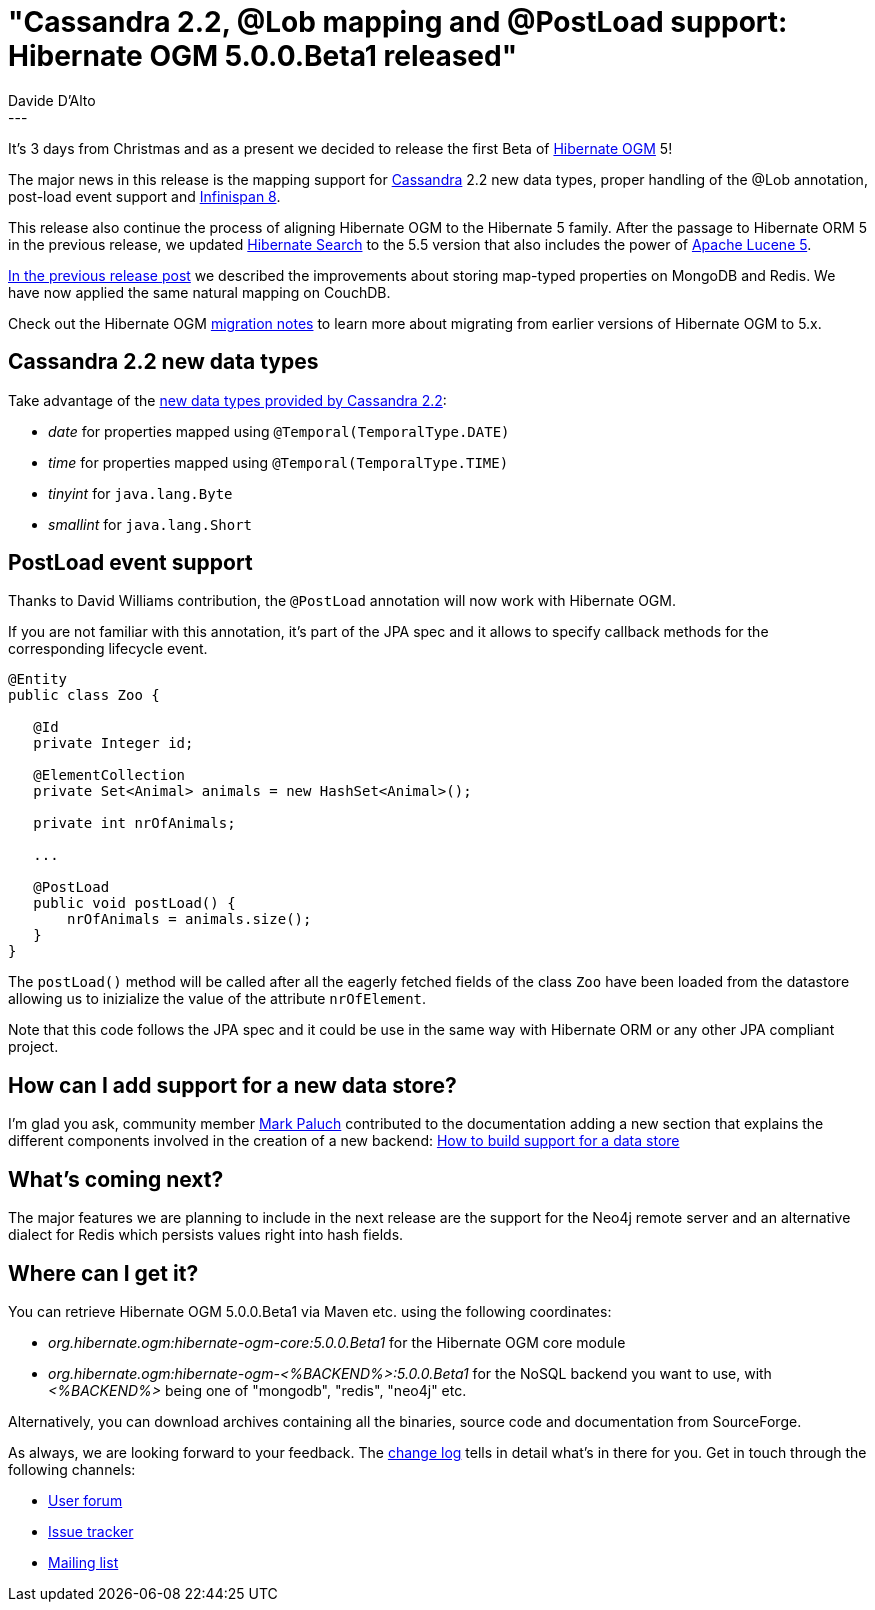 = "Cassandra 2.2, @Lob mapping and @PostLoad support: Hibernate OGM 5.0.0.Beta1 released"
Davide D'Alto
:awestruct-tags: [ "Hibernate OGM", "Releases" ]
:awestruct-layout: blog-post
---

It's 3 days from Christmas and as a present we decided to release the first Beta of https://hibernate.org/ogm/[Hibernate OGM] 5!

The major news in this release is the mapping support for http://cassandra.apache.org[Cassandra] 2.2 new data types,
proper handling of the @Lob annotation, post-load event support 
and http://infinispan.org[Infinispan 8].

This release also continue the process of aligning Hibernate OGM to the Hibernate 5 family.
After the passage to Hibernate ORM 5 in the previous release, we updated https://hibernate.org/search/[Hibernate Search]
to the 5.5 version that also includes the power of https://lucene.apache.org[Apache Lucene 5].


http://in.relation.to/2015/08/24/redis-support-hibernate-orm5-update-hibernate-ogm-50-alpha1-released/[In the previous
release post] we described the improvements about storing map-typed properties on MongoDB and Redis.
We have now applied the same natural mapping on CouchDB.

Check out the Hibernate OGM https://developer.jboss.org/wiki/HibernateOGMMigrationNotes[migration notes]
to learn more about migrating from earlier versions of Hibernate OGM to 5.x.

== Cassandra 2.2 new data types

Take advantage of the http://www.datastax.com/dev/blog/datastax-java-driver-2-2-0-rc1-released[new data types provided by Cassandra 2.2]:

* _date_ for properties mapped using `@Temporal(TemporalType.DATE)`
* _time_ for properties mapped using `@Temporal(TemporalType.TIME)`
* _tinyint_ for `java.lang.Byte`
* _smallint_ for `java.lang.Short`

== PostLoad event support

Thanks to David Williams contribution, the `@PostLoad` annotation will now work with Hibernate OGM.

If you are not familiar with this annotation, it's part of the JPA spec and it allows to specify
callback methods for the corresponding lifecycle event.

[source, java]
----
@Entity
public class Zoo {

   @Id
   private Integer id;

   @ElementCollection
   private Set<Animal> animals = new HashSet<Animal>();

   private int nrOfAnimals;

   ...

   @PostLoad
   public void postLoad() {
       nrOfAnimals = animals.size();
   }
}
----

The `postLoad()` method will be called after all the eagerly fetched fields of the class `Zoo` 
have been loaded from the datastore allowing us to inizialize the value of the attribute
`nrOfElement`.

Note that this code follows the JPA spec and it could be use in the same way with Hibernate ORM
or any other JPA compliant project.

== How can I add support for a new data store?

I'm glad you ask, community member https://twitter.com/mp911de[Mark Paluch] contributed to the
documentation adding a new section that explains the different components involved in the creation
of a new backend: http://docs.jboss.org/hibernate/ogm/5.0/reference/en-US/html/ch01.html#how_to_build_support_for_a_data_store[How to build support for a data store]

== What's coming next?

The major features we are planning to include in the next release are the support for the Neo4j
remote server and an alternative dialect for Redis which persists values right into hash fields.

== Where can I get it?

You can retrieve Hibernate OGM 5.0.0.Beta1 via Maven etc. using the following coordinates:

* _org.hibernate.ogm:hibernate-ogm-core:5.0.0.Beta1_ for the Hibernate OGM core module
* _org.hibernate.ogm:hibernate-ogm-<%BACKEND%>:5.0.0.Beta1_ for the NoSQL backend you want to use, with _<%BACKEND%>_ being one of "mongodb", "redis", "neo4j" etc.

Alternatively, you can download archives containing all the binaries, source code and documentation from SourceForge.

As always, we are looking forward to your feedback. The https://github.com/hibernate/hibernate-ogm/blob/5.0.0.Beta1/changelog.txt[change log] tells in detail what's in there for you.
Get in touch through the following channels:

* https://forum.hibernate.org/viewforum.php?f=31[User forum]
* https://hibernate.atlassian.net/browse/OGM[Issue tracker]
* http://lists.jboss.org/pipermail/hibernate-dev/[Mailing list]
